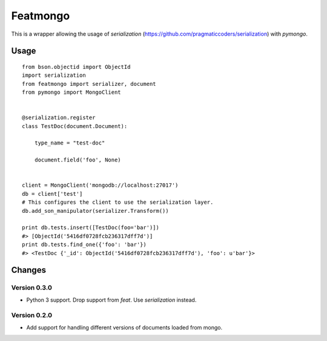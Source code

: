 Featmongo
---------

.. image:: https://img.shields.io/travis/kowalski/featmongo.svg
        :target: https://travis-ci.org/kowalski/featmongo

.. image:: https://img.shields.io/pypi/v/featmongo.svg
        :target: https://pypi.python.org/pypi/featmongo


This is a wrapper allowing the usage of `serialization` (https://github.com/pragmaticcoders/serialization) with `pymongo`.


Usage
=====

::

    from bson.objectid import ObjectId
    import serialization
    from featmongo import serializer, document
    from pymongo import MongoClient


    @serialization.register
    class TestDoc(document.Document):

        type_name = "test-doc"

        document.field('foo', None)


    client = MongoClient('mongodb://localhost:27017')
    db = client['test']
    # This configures the client to use the serialization layer.
    db.add_son_manipulator(serializer.Transform())

    print db.tests.insert([TestDoc(foo='bar')])
    #> [ObjectId('5416df0728fcb236317dff7d')]
    print db.tests.find_one({'foo': 'bar'})
    #> <TestDoc {'_id': ObjectId('5416df0728fcb236317dff7d'), 'foo': u'bar'}>


Changes
=======

=============
Version 0.3.0
=============

* Python 3 support. Drop support from `feat`. Use `serialization` instead.

=============
Version 0.2.0
=============

* Add support for handling different versions of documents loaded from mongo.
